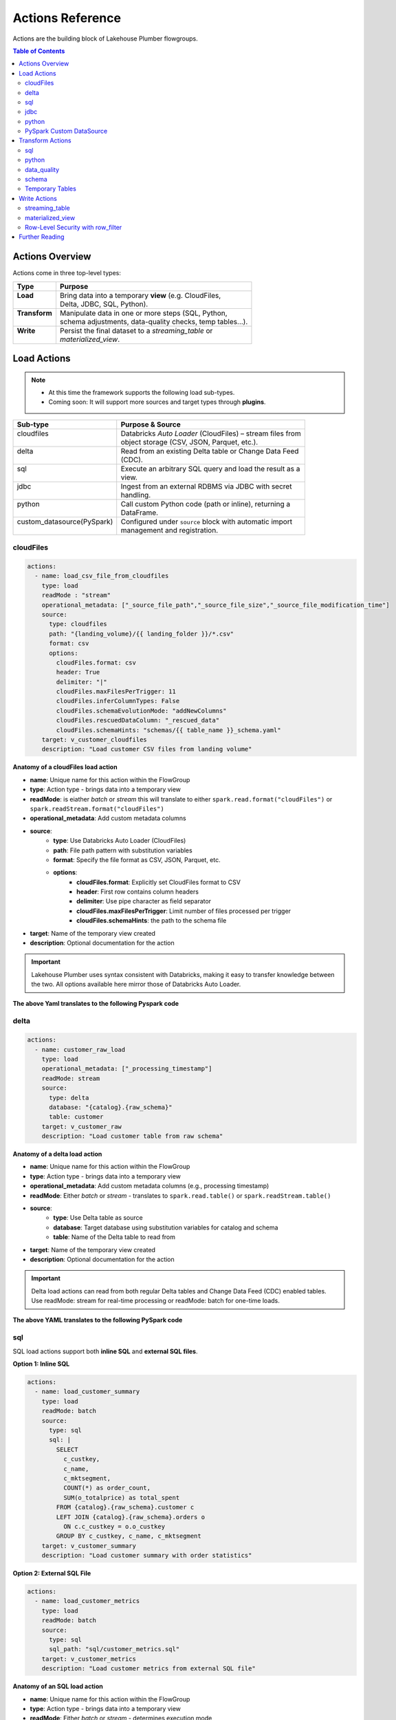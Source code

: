 Actions Reference
=================

Actions are the building block of Lakehouse Plumber flowgroups.

.. contents:: Table of Contents
   :depth: 2
   :local:


Actions Overview
----------------

Actions come in three top-level types:

+----------------+----------------------------------------------------------+
| Type           | Purpose                                                  |
+================+==========================================================+
|| **Load**      || Bring data into a temporary **view** (e.g. CloudFiles,  |
||               || Delta, JDBC, SQL, Python).                              |
+----------------+----------------------------------------------------------+
|| **Transform** || Manipulate data in one or more steps (SQL, Python,      |
||               || schema adjustments, data-quality checks, temp tables…). |
+----------------+----------------------------------------------------------+
|| **Write**     || Persist the final dataset to a *streaming_table* or     |
||               || *materialized_view*.                                    |
+----------------+----------------------------------------------------------+





Load Actions
------------

.. note::
  - At this time the framework supports the following load sub-types.
  - Coming soon: It will support more sources and target types through **plugins**.

+----------------------------+------------------------------------------------------------+
| Sub-type                   | Purpose & Source                                           |
+============================+============================================================+
|| cloudfiles                || Databricks *Auto Loader* (CloudFiles) – stream files from |
||                           || object storage (CSV, JSON, Parquet, etc.).                |
+----------------------------+------------------------------------------------------------+
|| delta                     || Read from an existing Delta table or Change Data Feed     |
||                           || (CDC).                                                    |
+----------------------------+------------------------------------------------------------+
|| sql                       || Execute an arbitrary SQL query and load the result as a   |
||                           || view.                                                     |
+----------------------------+------------------------------------------------------------+
|| jdbc                      || Ingest from an external RDBMS via JDBC with secret        |
||                           || handling.                                                 |
+----------------------------+------------------------------------------------------------+
|| python                    || Call custom Python code (path or inline), returning a     |
||                           || DataFrame.                                                |
+----------------------------+------------------------------------------------------------+
|| custom_datasource(PySpark)|| Configured under ``source`` block with automatic import   |
||                           || management and registration.                              |
+----------------------------+------------------------------------------------------------+

cloudFiles
~~~~~~~~~~
.. code-block:: yaml

  actions:
    - name: load_csv_file_from_cloudfiles
      type: load
      readMode : "stream"
      operational_metadata: ["_source_file_path","_source_file_size","_source_file_modification_time"]
      source:
        type: cloudfiles
        path: "{landing_volume}/{{ landing_folder }}/*.csv"
        format: csv
        options:
          cloudFiles.format: csv
          header: True
          delimiter: "|"
          cloudFiles.maxFilesPerTrigger: 11
          cloudFiles.inferColumnTypes: False
          cloudFiles.schemaEvolutionMode: "addNewColumns"
          cloudFiles.rescuedDataColumn: "_rescued_data"
          cloudFiles.schemaHints: "schemas/{{ table_name }}_schema.yaml"
      target: v_customer_cloudfiles
      description: "Load customer CSV files from landing volume"

**Anatomy of a cloudFiles load action**

- **name**: Unique name for this action within the FlowGroup
- **type**: Action type - brings data into a temporary view
- **readMode**: is eiather *batch* or *stream* 
  this will translate to either ``spark.read.format("cloudFiles")`` or ``spark.readStream.format("cloudFiles")``
- **operational_metadata**: Add custom metadata columns
- **source**:
      - **type**: Use Databricks Auto Loader (CloudFiles)
      - **path**: File path pattern with substitution variables
      - **format**: Specify the file format as CSV, JSON, Parquet, etc.
      - **options**: 
            - **cloudFiles.format**: Explicitly set CloudFiles format to CSV
            - **header**: First row contains column headers
            - **delimiter**: Use pipe character as field separator
            - **cloudFiles.maxFilesPerTrigger**: Limit number of files processed per trigger
            - **cloudFiles.schemaHints**: the path to the schema file
- **target**: Name of the temporary view created
- **description**: Optional documentation for the action
            
.. seealso::
  - For full list of options see the `Databricks Auto Loader documentation <https://docs.databricks.com/en/data/data-sources/cloud-files/auto-loader/index.html>`_.
  - Operational metadata: :doc:`concepts`
  
  .. TODO: add link to schema hints
    - Schema Hints: :doc:`schema_hints`

.. Important::
  Lakehouse Plumber uses syntax consistent with Databricks, making it easy to transfer knowledge between the two.
  All options available here mirror those of Databricks Auto Loader.


**The above Yaml translates to the following Pyspark code**

.. code-block:: python
  :linenos:

  import dlt
  from pyspark.sql.functions import F

  customer_cloudfiles_schema_hints = """
      c_custkey BIGINT,
      c_name STRING,
      c_address STRING,
      c_nationkey BIGINT,
      c_phone STRING,
      c_acctbal DECIMAL(18,2),
      c_mktsegment STRING,
      c_comment STRING
  """.strip().replace("\n", " ")


  @dlt.view()
  def v_customer_cloudfiles():
      """Load customer CSV files from landing volume"""
      df = spark.readStream \
          .format("cloudFiles") \
          .option("cloudFiles.format", "csv") \
          .option("header", True) \
          .option("delimiter", "|") \
          .option("cloudFiles.maxFilesPerTrigger", 11) \
          .option("cloudFiles.inferColumnTypes", False) \
          .option("cloudFiles.schemaEvolutionMode", "addNewColumns") \
          .option("cloudFiles.rescuedDataColumn", "_rescued_data") \
          .option("cloudFiles.schemaHints", customer_cloudfiles_schema_hints) \
          .load("/Volumes/acmi_edw_dev/edw_raw/landing_volume/customer/*.csv")


      # Add operational metadata columns
      df = df.withColumn('_source_file_size', F.col('_metadata.file_size'))
      df = df.withColumn('_source_file_modification_time', F.col('_metadata.file_modification_time'))
      df = df.withColumn('_source_file_path', F.col('_metadata.file_path'))

      return df

delta
~~~~~~
.. code-block:: yaml

  actions:
    - name: customer_raw_load
      type: load
      operational_metadata: ["_processing_timestamp"]
      readMode: stream
      source:
        type: delta
        database: "{catalog}.{raw_schema}"
        table: customer
      target: v_customer_raw
      description: "Load customer table from raw schema" 

**Anatomy of a delta load action**

- **name**: Unique name for this action within the FlowGroup
- **type**: Action type - brings data into a temporary view
- **operational_metadata**: Add custom metadata columns (e.g., processing timestamp)
- **readMode**: Either *batch* or *stream* - translates to ``spark.read.table()`` or ``spark.readStream.table()``
- **source**:
      - **type**: Use Delta table as source
      - **database**: Target database using substitution variables for catalog and schema
      - **table**: Name of the Delta table to read from
- **target**: Name of the temporary view created
- **description**: Optional documentation for the action

.. Important::
  Delta load actions can read from both regular Delta tables and Change Data Feed (CDC) enabled tables.
  Use readMode: stream for real-time processing or readMode: batch for one-time loads.

.. seealso::
  - For ``stream`` readMode seet the Databricks documentation on `Change Data Feed <https://docs.databricks.com/en/data/data-sources/delta/change-data-feed.html>`_
  - Operational metadata: :doc:`concepts`


**The above YAML translates to the following PySpark code**

.. code-block:: python
  :linenos:

  import dlt
  from pyspark.sql.functions import current_timestamp

  @dlt.view()
  def v_customer_raw():
      """Load customer table from raw schema"""
      df = spark.readStream.table("acmi_edw_dev.edw_raw.customer")
      
      # Add operational metadata columns
      df = df.withColumn('_processing_timestamp', current_timestamp())
      
      return df

sql
~~~
SQL load actions support both **inline SQL** and **external SQL files**.

**Option 1: Inline SQL**

.. code-block:: yaml

  actions:
    - name: load_customer_summary
      type: load
      readMode: batch
      source:
        type: sql
        sql: |
          SELECT 
            c_custkey,
            c_name,
            c_mktsegment,
            COUNT(*) as order_count,
            SUM(o_totalprice) as total_spent
          FROM {catalog}.{raw_schema}.customer c
          LEFT JOIN {catalog}.{raw_schema}.orders o 
            ON c.c_custkey = o.o_custkey
          GROUP BY c_custkey, c_name, c_mktsegment
      target: v_customer_summary
      description: "Load customer summary with order statistics"

**Option 2: External SQL File**

.. code-block:: yaml

  actions:
    - name: load_customer_metrics
      type: load
      readMode: batch
      source:
        type: sql
        sql_path: "sql/customer_metrics.sql"
      target: v_customer_metrics
      description: "Load customer metrics from external SQL file"

**Anatomy of an SQL load action**

- **name**: Unique name for this action within the FlowGroup
- **type**: Action type - brings data into a temporary view
- **readMode**: Either *batch* or *stream* - determines execution mode
- **source**:
      - **type**: Use SQL query as source
      - **sql**: SQL statement with substitution variables for dynamic values (inline option)
      - **sql_path**: Path to external .sql file (external file option)
- **target**: Name of the temporary view created from query results
- **description**: Optional documentation for the action

.. seealso::
  - For SQL syntax see the `Databricks SQL documentation <https://docs.databricks.com/en/sql/index.html>`_.
  - Substitution variables: :doc:`concepts`

.. Important::
  SQL load actions allow you to create complex views from multiple tables using standard SQL.
  Use substitution variables like ``{catalog}`` and ``{schema}`` for environment-specific values.
  
.. note::
  **File Organization**: When using ``sql_path``, the path is relative to your YAML file location. 
  Common practice is to create a ``sql/`` folder alongside your pipeline YAML files.

**The above YAML examples translate to the following PySpark code**

**For inline SQL:**

.. code-block:: python
  :linenos:

  import dlt

  @dlt.view()
  def v_customer_summary():
      """Load customer summary with order statistics"""
      return spark.sql("""
          SELECT 
            c_custkey,
            c_name,
            c_mktsegment,
            COUNT(*) as order_count,
            SUM(o_totalprice) as total_spent
          FROM acmi_edw_dev.edw_raw.customer c
          LEFT JOIN acmi_edw_dev.edw_raw.orders o 
            ON c.c_custkey = o.o_custkey
          GROUP BY c_custkey, c_name, c_mktsegment
      """)

**For external SQL file:**

.. code-block:: python
  :linenos:

  import dlt

  @dlt.view()
  def v_customer_metrics():
      """Load customer metrics from external SQL file"""
      return spark.sql("""
          -- Content from sql/customer_metrics.sql file
          SELECT 
            customer_id,
            total_orders,
            avg_order_value,
            last_order_date
          FROM {catalog}.{silver_schema}.customer_analytics
          WHERE last_order_date >= current_date() - INTERVAL 90 DAYS
      """)

jdbc
~~~~
JDBC load actions connect to external relational databases using JDBC drivers. They support both **table queries** and **custom SQL queries**.

**Option 1: Query-based JDBC**

.. code-block:: yaml

  actions:
    - name: load_external_customers
      type: load
      readMode: batch
      operational_metadata: ["_extraction_timestamp"]
      source:
        type: jdbc
        url: "jdbc:postgresql://db.example.com:5432/production"
        driver: "org.postgresql.Driver"
        user: "${secret:database/username}"
        password: "${secret:database/password}"
        query: |
          SELECT 
            customer_id,
            first_name,
            last_name,
            email,
            registration_date,
            country
          FROM customers 
          WHERE status = 'active'
          AND registration_date >= CURRENT_DATE - INTERVAL '7 days'
      target: v_external_customers
      description: "Load active customers from external PostgreSQL database"

**Option 2: Table-based JDBC**

.. code-block:: yaml

  actions:
    - name: load_external_products
      type: load
      readMode: batch
      source:
        type: jdbc
        url: "jdbc:mysql://mysql.example.com:3306/catalog"
        driver: "com.mysql.cj.jdbc.Driver"
        user: "${secret:mysql/username}"
        password: "${secret:mysql/password}"
        table: "products"
      target: v_external_products
      description: "Load products table from external MySQL database"

**Anatomy of a JDBC load action**

- **name**: Unique name for this action within the FlowGroup
- **type**: Action type - brings data into a temporary view
- **readMode**: Either *batch* or *stream* - JDBC typically uses batch mode
- **operational_metadata**: Add custom metadata columns (e.g., extraction timestamp)
- **source**:
      - **type**: Use JDBC connection as source
      - **url**: JDBC connection string with database server details
      - **driver**: JDBC driver class name (database-specific)
      - **user**: Database username (supports secret substitution)
      - **password**: Database password (supports secret substitution)
      - **query**: Custom SQL query to execute (query option)
      - **table**: Table name to read entirely (table option)
- **target**: Name of the temporary view created
- **description**: Optional documentation for the action

.. seealso::
  - For JDBC drivers see the `Databricks JDBC documentation <https://docs.databricks.com/en/connect/external-systems/jdbc.html>`_.
  - Secret management: :doc:`concepts`

.. Important::
  JDBC load actions require either a ``query`` or ``table`` field, but not both.
  Use secret substitution (``${secret:scope/key}``) for secure credential management.
  Ensure the appropriate JDBC driver is available in your Databricks cluster.

.. note::
  **Secret Management**: Always use ``${secret:scope/key}`` syntax for database credentials.
  The framework automatically handles secret substitution during code generation.

**The above YAML examples translate to the following PySpark code**

**For query-based JDBC:**

.. code-block:: python
  :linenos:

  import dlt
  from pyspark.sql.functions import current_timestamp

  @dlt.view()
  def v_external_customers():
      """Load active customers from external PostgreSQL database"""
      df = spark.read \
          .format("jdbc") \
          .option("url", "jdbc:postgresql://db.example.com:5432/production") \
          .option("user", "{{ secret_substituted_username }}") \
          .option("password", "{{ secret_substituted_password }}") \
          .option("driver", "org.postgresql.Driver") \
          .option("query", """
              SELECT 
                customer_id,
                first_name,
                last_name,
                email,
                registration_date,
                country
              FROM customers 
              WHERE status = 'active'
              AND registration_date >= CURRENT_DATE - INTERVAL '7 days'
          """) \
          .load()
      
      # Add operational metadata columns
      df = df.withColumn('_extraction_timestamp', current_timestamp())
      
      return df

**For table-based JDBC:**

.. code-block:: python
  :linenos:

  import dlt

  @dlt.view()
  def v_external_products():
      """Load products table from external MySQL database"""
      df = spark.read \
          .format("jdbc") \
          .option("url", "jdbc:mysql://mysql.example.com:3306/catalog") \
          .option("user", "{{ secret_substituted_username }}") \
          .option("password", "{{ secret_substituted_password }}") \
          .option("driver", "com.mysql.cj.jdbc.Driver") \
          .option("dbtable", "products") \
          .load()
      
      return df

python
~~~~~~
Python load actions call custom Python functions that return DataFrames. This allows for complex data extraction logic, API calls, or custom data processing.

**YAML Configuration:**

.. code-block:: yaml

  actions:
    - name: load_api_data
      type: load
      readMode: batch
      operational_metadata: ["_api_call_timestamp"]
      source:
        type: python
        module_path: "extractors/api_extractor.py"
        function_name: "extract_customer_data"
        parameters:
          api_endpoint: "https://api.example.com/customers"
          api_key: "${secret:apis/customer_api_key}"
          batch_size: 1000
          start_date: "2024-01-01"
      target: v_api_customers
      description: "Load customer data from external API"

**Python Function (extractors/api_extractor.py):**

.. code-block:: python
  :linenos:

  import requests
  from pyspark.sql import DataFrame
  from pyspark.sql.types import StructType, StructField, StringType, TimestampType, IntegerType

  def extract_customer_data(spark, parameters: dict) -> DataFrame:
      """Extract customer data from external API.
      
      Args:
          spark: SparkSession instance
          parameters: Configuration parameters from YAML
          
      Returns:
          DataFrame: Customer data as PySpark DataFrame
      """
      # Extract parameters from YAML configuration
      api_endpoint = parameters.get("api_endpoint")
      api_key = parameters.get("api_key")
      batch_size = parameters.get("batch_size", 1000)
      start_date = parameters.get("start_date")
      
      # Call external API
      headers = {"Authorization": f"Bearer {api_key}"}
      response = requests.get(
          f"{api_endpoint}?start_date={start_date}&limit={batch_size}",
          headers=headers
      )
      response.raise_for_status()
      
      # Convert API response to DataFrame
      data = response.json()["customers"]
      
      # Define schema for the DataFrame
      schema = StructType([
          StructField("customer_id", IntegerType(), True),
          StructField("first_name", StringType(), True),
          StructField("last_name", StringType(), True),
          StructField("email", StringType(), True),
          StructField("registration_date", TimestampType(), True)
      ])
      
      # Create and return DataFrame
      return spark.createDataFrame(data, schema)

**Anatomy of a Python load action**

- **name**: Unique name for this action within the FlowGroup
- **type**: Action type - brings data into a temporary view
- **readMode**: Either *batch* or *stream* - Python actions typically use batch mode
- **operational_metadata**: Add custom metadata columns
- **source**:
      - **type**: Use Python function as source
      - **module_path**: Path to Python file containing the extraction function
      - **function_name**: Name of function to call (defaults to "get_df" if not specified)
      - **parameters**: Dictionary of parameters to pass to the function
- **target**: Name of the temporary view created
- **description**: Optional documentation for the action

.. seealso::
  - For PySpark DataFrame operations see the `Databricks PySpark documentation <https://docs.databricks.com/en/spark/latest/spark-sql/index.html>`_.
  - Custom functions: :doc:`concepts`

.. Important::
  Python functions must accept two parameters: ``spark`` (SparkSession) and ``parameters`` (dict).
  The function must return a PySpark DataFrame that will be used as the view source.

.. note::
  **File Organization**: When using ``module_path``, the path is relative to your YAML file location.
  Common practice is to create an ``extractors/`` or ``functions/`` folder alongside your pipeline YAML files.

**The above YAML translates to the following PySpark code**

.. code-block:: python
  :linenos:

  import dlt
  from pyspark.sql.functions import current_timestamp
  from extractors.api_extractor import extract_customer_data

  @dlt.view()
  def v_api_customers():
      """Load customer data from external API"""
      # Call the external Python function with spark and parameters
      parameters = {
          "api_endpoint": "https://api.example.com/customers",
          "api_key": "{{ secret_substituted_api_key }}",
          "batch_size": 1000,
          "start_date": "2024-01-01"
      }
      df = extract_customer_data(spark, parameters)
      
      # Add operational metadata columns
      df = df.withColumn('_api_call_timestamp', current_timestamp())
      
      return df

PySpark Custom DataSource
~~~~~~~~~~~~~~~~~~~~~~~~~
Custom data source load actions use PySpark's DataSource API to implement specialized data ingestion from APIs, custom protocols, or any external system that requires custom logic. This allows for highly flexible data ingestion patterns.

**YAML Configuration:**

.. code-block:: yaml

  actions:
    - name: load_currency_exchange
      type: load
      readMode: stream
      operational_metadata: ["_processing_timestamp"]
      source:
        type: custom_datasource
        module_path: "data_sources/currency_api_source.py"
        custom_datasource_class: "CurrencyAPIStreamingDataSource"
        options:
          apiKey: "${secret:apis/currency_key}"
          baseCurrencies: "USD,EUR,GBP"
          progressPath: "/Volumes/catalog/schema/checkpoints/"
          minCallIntervalSeconds: "300"
          workspaceUrl: "adb-XYZ.azuredatabricks.net"
      target: v_currency_bronze
      description: "Load live currency exchange rates from external API"

**Custom DataSource Implementation (data_sources/currency_api_source.py):**

.. code-block:: python
  :linenos:

  from pyspark.sql.datasource import DataSource, DataSourceStreamReader, InputPartition
  from pyspark.sql.types import StructType, StructField, StringType, DoubleType, TimestampType, BooleanType
  from typing import Iterator, Tuple
  import requests
  import time
  import json

  class CurrencyInputPartition(InputPartition):
      """Input partition for currency API data source"""
      def __init__(self, start_time, end_time):
          self.start_time = start_time
          self.end_time = end_time

  class CurrencyAPIStreamingDataSource(DataSource):
      """
      Custom data source for live currency exchange rates.
      Fetches data from external API with rate limiting and progress tracking.
      """

      @classmethod
      def name(cls):
          return "currency_api_stream"

      def schema(self):
          return """
              base_currency string,
              target_currency string,
              exchange_rate double,
              api_timestamp timestamp,
              fetch_timestamp timestamp,
              rate_change_1h double,
              is_crypto boolean,
              data_source string,
              pipeline_run_id string
          """

      def streamReader(self, schema: StructType):
          return CurrencyAPIStreamingReader(schema, self.options)

  class CurrencyAPIStreamingReader(DataSourceStreamReader):
      """Streaming reader implementation with API calls and progress tracking"""
      
      def __init__(self, schema, options):
          self.schema = schema
          self.options = options
          self.api_key = options.get("apiKey")
          self.base_currencies = options.get("baseCurrencies", "USD").split(",")
          self.progress_path = options.get("progressPath")
          self.min_interval = int(options.get("minCallIntervalSeconds", "300"))

      def initialOffset(self) -> dict:
          return {"fetch_time": int(time.time() * 1000)}

      def latestOffset(self) -> dict:
          return {"fetch_time": int(time.time() * 1000)}

      def partitions(self, start: dict, end: dict):
          return [CurrencyInputPartition(start.get("fetch_time", 0), end.get("fetch_time", 0))]

      def read(self, partition) -> Iterator[Tuple]:
          """Fetch data from external API and yield as tuples"""
          # API call logic here
          for base_currency in self.base_currencies:
              # Make API calls and yield data
              yield (base_currency, "USD", 1.0, time.time(), time.time(), 0.0, False, "API", "run_1")

**Anatomy of a custom data source load action**

- **name**: Unique name for this action within the FlowGroup
- **type**: Action type - brings data into a temporary view
- **readMode**: Either *batch* or *stream* - determines if custom DataSource uses batch or stream reader
- **operational_metadata**: Add custom metadata columns (e.g., processing timestamp)
- **source**: Custom data source configuration
      - **type**: Use custom_datasource as source type
      - **module_path**: Path to Python file containing the custom DataSource implementation
      - **custom_datasource_class**: Name of the DataSource class to register and use
      - **options**: Dictionary of parameters passed to the DataSource (available via self.options)
- **target**: Name of the temporary view created
- **description**: Optional documentation for the action

.. seealso::
  - For PySpark DataSource API see the `PySpark DataSource documentation <https://spark.apache.org/docs/latest/api/python/reference/pyspark.sql/api/pyspark.sql.datasource.DataSource.html>`_.
  - Custom integrations: :doc:`concepts`

.. Important::
  Custom DataSources require implementing the DataSource interface with appropriate reader methods.
  The framework automatically registers your DataSource and copies the implementation to the generated pipeline.
  Use options dictionary to pass configuration parameters from YAML to your DataSource.

  **Key Implementation Requirements:**
  - Your DataSource class must implement the ``name()`` class method returning the format name used in ``.format()``
  - The framework uses the return value of ``name()`` method, not the class name, for the format string
  - The custom source code is placed *before* the registration call to ensure proper class definition order
  - Import management is handled automatically to resolve conflicts between source file imports and generated code

.. note::
  **File Organization**: The ``module_path`` is relative to your YAML file location.
  Common practice is to create a ``data_sources/`` folder alongside your pipeline YAML files.
  
  **Schema Definition**: Define your schema in the ``schema()`` method using DDL string format as shown in the example.
  This schema should match the data structure returned by your ``read()`` method.

  **Import Management**: The framework automatically handles import deduplication and conflict resolution.
  If your custom source uses wildcard imports (e.g., ``from pyspark.sql.functions import *``), 
  they will take precedence over alias imports, and operational metadata expressions will adapt accordingly.

**The above YAML translates to the following PySpark code**

.. code-block:: python
  :linenos:

  # Generated by LakehousePlumber
  # Pipeline: unirate_api_ingestion
  # FlowGroup: api_unirate_ingestion_bronze

  from pyspark.sql.datasource import DataSource, DataSourceStreamReader, InputPartition
  from pyspark.sql.functions import *
  from pyspark.sql.types import *
  from typing import Iterator, Tuple
  import dlt
  import json
  import os
  import requests
  import time

  # Pipeline Configuration
  PIPELINE_ID = "unirate_api_ingestion"
  FLOWGROUP_ID = "api_unirate_ingestion_bronze"

  # ============================================================================
  # CUSTOM DATA SOURCE IMPLEMENTATIONS
  # ============================================================================
  # The following code was automatically copied from: data_sources/currency_api_source.py
  # Used by action: load_currency_exchange

  class CurrencyInputPartition(InputPartition):
      """Input partition for currency API data source"""
      def __init__(self, start_time, end_time):
          self.start_time = start_time
          self.end_time = end_time

  class CurrencyAPIStreamingDataSource(DataSource):
      """
      Real currency exchange data source powered by UniRateAPI.
      Fetches live exchange rates on each triggered pipeline run.
      """

      @classmethod
      def name(cls):
          return "currency_api_stream"

      def schema(self):
          return """
              base_currency string,
              target_currency string,
              exchange_rate double,
              api_timestamp timestamp,
              fetch_timestamp timestamp,
              rate_change_1h double,
              is_crypto boolean,
              data_source string,
              pipeline_run_id string
          """

      def streamReader(self, schema: StructType):
          return CurrencyAPIStreamingReader(schema, self.options)

  # ... rest of custom data source implementation ...

  # ============================================================================
  # SOURCE VIEWS
  # ============================================================================

  # Try to register the custom data source
  try:
      spark.dataSource.register(CurrencyAPIStreamingDataSource)
  except Exception:
      pass  # Ignore if already registered

  @dlt.view()
  def v_currency_bronze():
      """Load live currency exchange rates from external API"""
      df = spark.readStream \
          .format("currency_api_stream") \
          .option("apiKey", dbutils.secrets.get(scope='apis', key='currency_key')) \
          .option("baseCurrencies", "USD,EUR,GBP") \
          .option("progressPath", "/Volumes/catalog/schema/checkpoints/") \
          .option("minCallIntervalSeconds", "300") \
          .option("workspaceUrl", "adb-XYZ.azuredatabricks.net") \
          .load()

      # Add operational metadata columns
      df = df.withColumn('_processing_timestamp', current_timestamp())

      return df

Transform Actions
------------------

+--------------+---------------------------------------------------------------+
| Sub-type     | Purpose                                                       |
+==============+===============================================================+
|| sql         || Run an inline SQL statement or external ``.sql`` file.       |
+--------------+---------------------------------------------------------------+
|| python      || Apply arbitrary PySpark code; useful for complex logic.      |
+--------------+---------------------------------------------------------------+
|| schema      || Add, drop, or rename columns, or change data types.          |
+--------------+---------------------------------------------------------------+
|| data_quality|| Attach *expectations* (fail, warn, drop) to validate data.   |
+--------------+---------------------------------------------------------------+
|| temp_table  || Create an intermediate temp table or view for re-use.        |
+--------------+---------------------------------------------------------------+

sql
~~~
SQL transform actions execute SQL queries to transform data between views. They support both **inline SQL** and **external SQL files**.

**Option 1: Inline SQL**

.. code-block:: yaml

  actions:
    - name: customer_bronze_cleanse
      type: transform
      transform_type: sql
      source: v_customer_raw
      target: v_customer_bronze_cleaned
      sql: |
        SELECT 
          c_custkey as customer_id,
          c_name as name,
          c_address as address,
          c_nationkey as nation_id,
          c_phone as phone,
          c_acctbal as account_balance,
          c_mktsegment as market_segment,
          c_comment as comment,
          _source_file_path,
          _source_file_size,
          _source_file_modification_time,
          _record_hash,
          _processing_timestamp
        FROM stream(v_customer_raw)
      description: "Cleanse and standardize customer data for bronze layer"

**Option 2: External SQL File**

.. code-block:: yaml

  actions:
    - name: customer_enrichment
      type: transform
      transform_type: sql
      source: v_customer_bronze
      target: v_customer_enriched
      sql_path: "sql/customer_enrichment.sql"
      description: "Enrich customer data with additional attributes"

**Anatomy of an SQL transform action**

- **name**: Unique name for this action within the FlowGroup
- **type**: Action type - transforms data from one view to another
- **transform_type**: Specifies this is an SQL-based transformation
- **source**: Name of the input view to transform
- **target**: Name of the output view to create
- **sql**: SQL statement that defines the transformation logic (inline option)
- **sql_path**: Path to external .sql file (external file option)
- **description**: Optional documentation for the action

.. seealso::
  - For SQL syntax see the `Databricks SQL documentation <https://docs.databricks.com/en/sql/index.html>`_.
  - Stream syntax: Use ``stream(view_name)`` for streaming transformations

.. Important::
  SQL transforms can use ``stream()`` function for streaming data or direct view references for batch processing.
  Column aliasing and data type transformations are common patterns in bronze layer cleansing.

.. Warning::
  When writing SQL statements, if your source or target is a streaming table you must use the ``stream()`` function.
  For example: `` FROM stream(v_customer_raw) ``

.. note::
  **File Organization**: When using ``sql_path``, the path is relative to your YAML file location.
  Common practice is to create a ``sql/`` folder alongside your pipeline YAML files.

**The above YAML examples translate to the following PySpark code**

**For inline SQL:**

.. code-block:: python
  :linenos:

  import dlt

  @dlt.view(comment="Cleanse and standardize customer data for bronze layer")
  def v_customer_bronze_cleaned():
      """Cleanse and standardize customer data for bronze layer"""
      return spark.sql("""
          SELECT 
            c_custkey as customer_id,
            c_name as name,
            c_address as address,
            c_nationkey as nation_id,
            c_phone as phone,
            c_acctbal as account_balance,
            c_mktsegment as market_segment,
            c_comment as comment,
            _source_file_path,
            _source_file_size,
            _source_file_modification_time,
            _record_hash,
            _processing_timestamp
          FROM stream(v_customer_raw)
      """)

**For external SQL file:**

.. code-block:: python
  :linenos:

  import dlt

  @dlt.view(comment="Enrich customer data with additional attributes")
  def v_customer_enriched():
      """Enrich customer data with additional attributes"""
      return spark.sql("""
          -- Content from sql/customer_enrichment.sql file
          SELECT 
            c.*,
            n.name as nation_name,
            r.name as region_name,
            CASE 
              WHEN account_balance > 5000 THEN 'High Value'
              WHEN account_balance > 1000 THEN 'Medium Value'
              ELSE 'Standard'
            END as customer_tier
          FROM {catalog}.{bronze_schema}.customer c
          LEFT JOIN {catalog}.{bronze_schema}.nation n ON c.nation_id = n.nation_id
          LEFT JOIN {catalog}.{bronze_schema}.region r ON n.region_id = r.region_id
      """)

python
~~~~~~
Python transform actions call custom Python functions to apply complex transformation logic that goes beyond SQL capabilities. 

.. tip::
  The framework automatically copies your Python functions into the generated pipeline and handles import management.

.. code-block:: yaml

  actions:
    - name: customer_advanced_enrichment
      type: transform
      transform_type: python
      source: v_customer_bronze 
      module_path: "transformations/customer_transforms.py"
      function_name: "enrich_customer_data"
      parameters:
        api_endpoint: "https://api.example.com/geocoding"
        api_key: "${secret:apis/geocoding_key}"
        batch_size: 1000
      target: v_customer_enriched
      readMode: batch
      operational_metadata: ["_processing_timestamp"]
      description: "Apply advanced customer enrichment using external APIs"

**Multiple Source Views Example:**

.. code-block:: yaml

  actions:
    - name: customer_order_analysis
      type: transform
      transform_type: python
      source: ["v_customer_bronze", "v_orders_bronze"]
      module_path: "analytics/customer_analysis.py"
      function_name: "analyze_customer_orders"
      parameters:
        analysis_window_days: 90
        min_order_count: 5
      target: v_customer_order_insights
      readMode: batch
      description: "Analyze customer order patterns from multiple sources"

**Python Function (transformations/customer_transforms.py):**

.. code-block:: python
  :linenos:

  import requests
  from pyspark.sql import DataFrame
  from pyspark.sql.functions import col, when, lit, udf
  from pyspark.sql.types import StringType

  def enrich_customer_data(df: DataFrame, spark, parameters: dict) -> DataFrame:
      """Apply advanced customer enrichment using external APIs.
      
      Args:
          df: Input DataFrame from source view
          spark: SparkSession instance
          parameters: Configuration parameters from YAML
          
      Returns:
          DataFrame: Enriched customer data
      """
      # Extract parameters from YAML configuration
      api_endpoint = parameters.get("api_endpoint")
      api_key = parameters.get("api_key")
      batch_size = parameters.get("batch_size", 1000)
      
      # Define UDF for geocoding
      def geocode_address(address):
          if not address:
              return None
          try:
              response = requests.get(
                  f"{api_endpoint}?address={address}&key={api_key}",
                  timeout=5
              )
              if response.status_code == 200:
                  data = response.json()
                  return data.get("coordinates", {}).get("lat")
              return None
          except:
              return None
      
      geocode_udf = udf(geocode_address, StringType())
      
      # Apply transformations
      enriched_df = df.withColumn(
          "latitude", geocode_udf(col("address"))
      ).withColumn(
          "customer_risk_score",
          when(col("account_balance") < 0, lit("High"))
          .when(col("account_balance") < 1000, lit("Medium"))
          .otherwise(lit("Low"))
      ).withColumn(
          "address_normalized",
          col("address").cast("string").alias("address")
      )
      
      return enriched_df

**Multiple Sources Function Example (analytics/customer_analysis.py):**

.. code-block:: python
  :linenos:

  from pyspark.sql import DataFrame
  from pyspark.sql.functions import col, count, sum, avg, datediff, current_date
  from typing import List

  def analyze_customer_orders(dataframes: List[DataFrame], spark, parameters: dict) -> DataFrame:
      """Analyze customer order patterns from multiple source views.
      
      Args:
          dataframes: List of DataFrames [customers_df, orders_df]
          spark: SparkSession instance
          parameters: Configuration parameters from YAML
          
      Returns:
          DataFrame: Customer order insights
      """
      customers_df, orders_df = dataframes
      analysis_window_days = parameters.get("analysis_window_days", 90)
      min_order_count = parameters.get("min_order_count", 5)
      
      # Join customers with their orders
      customer_orders = customers_df.alias("c").join(
          orders_df.alias("o"),
          col("c.customer_id") == col("o.customer_id"),
          "left"
      )
      
      # Filter orders within analysis window
      recent_orders = customer_orders.filter(
          datediff(current_date(), col("o.order_date")) <= analysis_window_days
      )
      
      # Calculate customer insights
      insights = recent_orders.groupBy(
          col("c.customer_id"),
          col("c.customer_name"),
          col("c.market_segment")
      ).agg(
          count("o.order_id").alias("order_count"),
          sum("o.total_price").alias("total_spent"),
          avg("o.total_price").alias("avg_order_value")
      ).filter(
          col("order_count") >= min_order_count
      )
      
      return insights

**Anatomy of a Python transform action**

- **name**: Unique name for this action within the FlowGroup
- **type**: Action type - transforms data from one view to another
- **transform_type**: Specifies this is a Python-based transformation
- **source**: Source view name(s) to transform (string for single view, list for multiple views)
- **module_path**: Path to Python file containing the transformation function (relative to project root)
- **function_name**: Name of function to call (required)
- **parameters**: Dictionary of parameters to pass to the function (optional)
- **target**: Name of the output view to create
- **readMode**: Either *batch* or *stream* - determines execution mode
- **operational_metadata**: Add custom metadata columns (optional)
- **description**: Optional documentation for the action

**File Management & Copying Process**

Lakehouse Plumber automatically handles Python function deployment:

1. **Automatic File Copying**: Your Python functions are copied to ``generated/pipeline_name/custom_python_functions/`` during generation
2. **Import Management**: Imports are automatically generated as ``from custom_python_functions.module_name import function_name``
3. **Warning Headers**: Copied files include prominent warnings not to edit them directly
4. **State Tracking**: All copied files are tracked and cleaned up when source YAML is removed
5. **Package Structure**: A ``__init__.py`` file is automatically created to make the directory a Python package

.. seealso::
  - For PySpark DataFrame operations see the `Databricks PySpark documentation <https://docs.databricks.com/en/spark/latest/spark-sql/index.html>`_.
  - Custom functions: :doc:`concepts`

.. Important::
  **Function Requirements**: Python functions must accept the appropriate parameters based on source configuration:
  
  - **Single source**: ``function_name(df: DataFrame, spark: SparkSession, parameters: dict)``
  - **Multiple sources**: ``function_name(dataframes: List[DataFrame], spark: SparkSession, parameters: dict)``  
  - **No sources**: ``function_name(spark: SparkSession, parameters: dict)`` (for data generators)

.. note::
  **File Organization Tips**:
  
  - Keep your Python functions in a dedicated folder (e.g., ``transformations/``, ``functions/``)
  - Use descriptive function names that clearly indicate their purpose
  - Always edit the original files in your project, never the copied files in ``generated/``
  - The ``module_path`` is relative to your project root directory
  - Multiple transforms can reference the same Python file with different functions

.. Warning::
  **DO NOT Edit Generated Files**: The copied Python files in ``custom_python_functions/`` are automatically regenerated and include warning headers. Always edit your original source files.

**Generated File Structure**

After generation, your Python functions appear in the pipeline output with warning headers:

.. code-block:: text

  generated/
  └── pipeline_name/
      ├── flowgroup_name.py
      └── custom_python_functions/
          ├── __init__.py
          └── customer_transforms.py

**Example of Generated File with Warning Header:**

.. code-block:: python

  # ╔══════════════════════════════════════════════════════════════════════════════╗
  # ║                                    WARNING                                   ║
  # ║                          DO NOT EDIT THIS FILE DIRECTLY                      ║
  # ╠══════════════════════════════════════════════════════════════════════════════╣
  # ║ This file was automatically copied from: transformations/customer_transforms.py ║
  # ║ during pipeline generation. Any changes made here will be OVERWRITTEN        ║
  # ║ on the next generation cycle.                                                ║
  # ║                                                                              ║
  # ║ To make changes:                                                             ║
  # ║ 1. Edit the original file: transformations/customer_transforms.py           ║
  # ║ 2. Regenerate the pipeline                                                   ║
  # ╚══════════════════════════════════════════════════════════════════════════════╝

  import requests
  from pyspark.sql import DataFrame
  # ... rest of your original function code ...

**The above YAML translates to the following PySpark code**

.. code-block:: python
  :linenos:

  import dlt
  from pyspark.sql.functions import current_timestamp
  from custom_python_functions.customer_transforms import enrich_customer_data

  @dlt.view()
  def v_customer_enriched():
      """Apply advanced customer enrichment using external APIs"""
      # Load source view(s)
      v_customer_bronze_df = spark.read.table("v_customer_bronze")
      
      # Apply Python transformation
      parameters = {
          "api_endpoint": "https://api.example.com/geocoding",
          "api_key": "{{ secret_substituted_api_key }}",
          "batch_size": 1000
      }
      df = enrich_customer_data(v_customer_bronze_df, spark, parameters)
      
      # Add operational metadata columns
      df = df.withColumn('_processing_timestamp', current_timestamp())
      
      return df

**For multiple source views:**

.. code-block:: python
  :linenos:

  import dlt
  from custom_python_functions.customer_analysis import analyze_customer_orders

  @dlt.view()
  def v_customer_order_insights():
      """Analyze customer order patterns from multiple sources"""
      # Load source views
      v_customer_bronze_df = spark.read.table("v_customer_bronze")
      v_orders_bronze_df = spark.read.table("v_orders_bronze")
      
      # Apply Python transformation with multiple sources
      parameters = {
          "analysis_window_days": 90,
          "min_order_count": 5
      }
      dataframes = [v_customer_bronze_df, v_orders_bronze_df]
      df = analyze_customer_orders(dataframes, spark, parameters)
      
      return df

data_quality
~~~~~~~~~~~~
Data quality transform actions apply data validation rules using Databricks DLT expectations. They automatically handle data that fails validation based on configured actions.

.. code-block:: yaml

  actions:
    - name: customer_bronze_DQE
      type: transform
      transform_type: data_quality
      source: v_customer_bronze_cleaned
      target: v_customer_bronze_DQE
      readMode: stream  
      expectations_file: "expectations/customer_quality.json"
      description: "Apply data quality checks to customer data"

**Expectations File (expectations/customer_quality.json):**

.. code-block:: json
  :linenos:

  {
    "version": "1.0",
    "table": "customer",
    "expectations": [
      {
        "name": "valid_custkey",
        "expression": "customer_id IS NOT NULL AND customer_id > 0",
        "failureAction": "fail"
      },
      {
        "name": "valid_customer_name",
        "expression": "name IS NOT NULL AND LENGTH(TRIM(name)) > 0",
        "failureAction": "fail"
      },
      {
        "name": "valid_phone_format",
        "expression": "phone IS NULL OR LENGTH(phone) >= 10",
        "failureAction": "warn"
      },
      {
        "name": "valid_account_balance",
        "expression": "account_balance IS NULL OR account_balance >= -10000",
        "failureAction": "warn"
      },
      {
        "name": "suspicious_balance",
        "expression": "account_balance IS NULL OR account_balance < 50000",
        "failureAction": "drop"
      }
    ]
  }

**Anatomy of a data quality transform action**

- **name**: Unique name for this action within the FlowGroup
- **type**: Action type - transforms data with quality validation
- **transform_type**: Specifies this is a data quality transformation
- **source**: Name of the input view to validate
- **target**: Name of the output view after validation
- **readMode**: Must be *stream* - data quality transforms require streaming mode
- **expectations_file**: Path to JSON file containing validation rules
- **description**: Optional documentation for the action

**Expectation Actions:**
- **fail**: Stop the pipeline if any records violate the rule
- **warn**: Log warnings but continue processing all records  
- **drop**: Remove records that violate the rule but continue processing

.. seealso::
  - For DLT expectations see the `Databricks DLT expectations documentation <https://docs.databricks.com/en/delta-live-tables/expectations.html>`_.
  - Data quality patterns: :doc:`concepts`

.. Important::
  Data quality transforms require ``readMode: stream`` and generate DLT streaming tables with built-in quality monitoring.
  Use **fail** for critical business rules, **warn** for monitoring, and **drop** for data cleansing.

.. note::
  **File Organization**: Expectations files are typically stored in an ``expectations/`` folder.
  JSON format allows for version control and reuse across multiple pipelines.

**The above YAML translates to the following PySpark code**

.. code-block:: python
  :linenos:

  import dlt

  @dlt.view()
  # These expectations will fail the pipeline if violated
  @dlt.expect_all_or_fail({
      "valid_custkey": "customer_id IS NOT NULL AND customer_id > 0",
      "valid_customer_name": "name IS NOT NULL AND LENGTH(TRIM(name)) > 0"
  })
  # These expectations will drop rows that violate them
  @dlt.expect_all_or_drop({
      "suspicious_balance": "account_balance IS NULL OR account_balance < 50000"
  })
  # These expectations will log warnings but not drop rows
  @dlt.expect_all({
      "valid_phone_format": "phone IS NULL OR LENGTH(phone) >= 10",
      "valid_account_balance": "account_balance IS NULL OR account_balance >= -10000"
  })
  def v_customer_bronze_DQE():
      """Apply data quality checks to customer data"""
      df = spark.readStream.table("v_customer_bronze_cleaned")
      
      return df

schema
~~~~~~
Schema transform actions apply column mapping, type casting, and schema enforcement to standardize data structures.

.. code-block:: yaml

  actions:
    - name: standardize_customer_schema
      type: transform
      transform_type: schema
      source:
        view: v_customer_raw
        schema:
          enforcement: strict
          column_mapping:
            c_custkey: customer_id
            c_name: customer_name
            c_address: address
            c_phone: phone_number
          type_casting:
            customer_id: "BIGINT"
            account_balance: "DECIMAL(18,2)"
            phone_number: "STRING"
      target: v_customer_standardized
      readMode: batch
      description: "Standardize customer schema and data types"

**Anatomy of a schema transform action**

- **name**: Unique name for this action within the FlowGroup
- **type**: Action type - transforms data schema and types
- **transform_type**: Specifies this is a schema transformation
- **source**:
      - **view**: Name of the input view to transform
      - **schema**: Schema transformation configuration
        - **enforcement**: Schema enforcement level ("strict" or "permissive")
        - **column_mapping**: Dictionary of old_name -> new_name mappings
        - **type_casting**: Dictionary of column_name -> new_data_type castings
- **target**: Name of the output view with transformed schema
- **readMode**: Either *batch* or *stream* - determines execution mode
- **description**: Optional documentation for the action

.. seealso::
  - For Spark data types see the `PySpark SQL types documentation <https://spark.apache.org/docs/latest/sql-ref-datatypes.html>`_.
  - Schema evolution: :doc:`concepts`

.. Important::
  Schema transforms preserve operational metadata columns automatically.
  Use for standardizing column names and ensuring consistent data types across your lakehouse.

**The above YAML translates to the following PySpark code**

.. code-block:: python
  :linenos:

  import dlt
  from pyspark.sql import functions as F
  from pyspark.sql.types import StructType

  @dlt.view()
  def v_customer_standardized():
      """Standardize customer schema and data types"""
      df = spark.read.table("v_customer_raw")
      
      # Apply column renaming
      df = df.withColumnRenamed("c_custkey", "customer_id")
      df = df.withColumnRenamed("c_name", "customer_name")
      df = df.withColumnRenamed("c_address", "address")
      df = df.withColumnRenamed("c_phone", "phone_number")
      
      # Apply type casting
      df = df.withColumn("customer_id", F.col("customer_id").cast("BIGINT"))
      df = df.withColumn("account_balance", F.col("account_balance").cast("DECIMAL(18,2)"))
      df = df.withColumn("phone_number", F.col("phone_number").cast("STRING"))
      
      return df

Temporary Tables
~~~~~~~~~~~~~~~~
Temp table transform actions create temporary streaming tables for intermediate processing and reuse across multiple downstream actions.

.. code-block:: yaml

  actions:
    - name: create_customer_temp
      type: transform
      transform_type: temp_table
      source: v_customer_processed
      target: customer_intermediate
      readMode: stream
      description: "Create temporary table for customer intermediate processing"

**Anatomy of a temp table transform action**

- **name**: Unique name for this action within the FlowGroup
- **type**: Action type - creates temporary table
- **transform_type**: Specifies this is a temporary table transformation
- **source**: Name of the input view to materialize as temporary table
- **target**: Name of the temporary table to create
- **readMode**: Either *batch* or *stream* - determines table type
- **description**: Optional documentation for the action

.. seealso::
  - For DLT table types see the `Databricks DLT table types documentation <https://docs.databricks.com/aws/en/dlt-ref/dlt-python-ref-table>`_.
  - Intermediate processing: :doc:`concepts`

.. Important::
  Temp tables are automatically cleaned up when the pipeline completes.
  Use for complex multi-step transformations where intermediate materialization improves performance.
  
  For instance, if you have a complex transformation that will be used by several downstream actions,
  you can create a temporary table to prevent the transformation from being recomputed each time.

**The above YAML translates to the following PySpark code**

.. code-block:: python
  :linenos:

  import dlt

  @dlt.table(
      temporary=True,
  )
  def customer_intermediate():
      """Create temporary table for customer intermediate processing"""
      df = spark.readStream.table("v_customer_processed")
      
      return df

Write Actions
--------------

+-------------------+--------------------------------------------------------------------------+
| Sub-type          | Purpose                                                                  |
+===================+==========================================================================+
|| streaming_table  || Create or append to a Delta streaming table in Unity Catalog.           |
||                  || Supports Change Data Feed (CDF), CDC modes, and append flows.           |
+-------------------+--------------------------------------------------------------------------+
|| materialized_view|| Create a Lakeflow *materialized view* for batch-computed analytics.     |
+-------------------+--------------------------------------------------------------------------+

streaming_table
~~~~~~~~~~~~~~~
Streaming table write actions create or append to Delta streaming tables. They support three modes: **standard** (append flows), **cdc** (change data capture), and **snapshot_cdc** (snapshot-based CDC).

Append Streaming Table Write
++++++++++++++++++++++++++++

.. code-block:: yaml

  actions:
    - name: write_customer_bronze
      type: write
      source: v_customer_cleansed
      write_target:
        type: streaming_table
        database: "{catalog}.{bronze_schema}"
        table: customer
        create_table: true
        table_properties:
          delta.enableChangeDataFeed: "true"
          delta.autoOptimize.optimizeWrite: "true"
          quality: "bronze"
        partition_columns: ["region", "year"]
        cluster_columns: ["customer_id"]
        #spark_conf:
         # if you need to set spark conf, you can do it here
        table_schema: |
          customer_id BIGINT NOT NULL,
          name STRING,
          email STRING,
          region STRING,
          registration_date DATE,
          _source_file_path STRING,
          _processing_timestamp TIMESTAMP
        row_filter: "ROW FILTER catalog.schema.customer_access_filter ON (region)"
      description: "Write customer data to bronze streaming table"

**Anatomy of a streaming table write action**

- **name**: Unique name for this action within the FlowGroup
- **type**: Action type - persists data to a streaming table
- **source**: Source view(s) to read from (string or list of strings)
- **write_target**: Streaming table configuration
      - **type**: Use streaming table as target
      - **database**: Target database using substitution variables
      - **table**: Target table name
      - **create_table**: Whether to create the table (true) or append to existing (false)
      - **table_properties**: Delta table properties for optimization and metadata
      - **partition_columns**: Columns to partition the table by
      - **cluster_columns**: Columns to cluster/z-order the table by
      - **spark_conf**: Streaming-specific Spark configuration
      - **table_schema**: DDL schema definition for the table
      - **row_filter**: Row-level security filter using SQL UDF (format: "ROW FILTER function_name ON (column_names)")
      - **comment**: Table comment for documentation
      - **mode**: Streaming mode - "standard" (default), "cdc", or "snapshot_cdc"
- **description**: Optional documentation for the action

**The above YAML translates to the following PySpark code**

.. code-block:: python
  :linenos:

  import dlt

  # Create the streaming table
  dlt.create_streaming_table(
      name="catalog.bronze.customer",
      comment="Write customer data to bronze streaming table",
      table_properties={
          "delta.enableChangeDataFeed": "true",
          "delta.autoOptimize.optimizeWrite": "true",
          "quality": "bronze"
      },
      spark_conf={
          "spark.sql.streaming.checkpointLocation": "/checkpoints/customer_bronze"
      },
      partition_cols=["region", "year"],
      cluster_by=["customer_id"],
      row_filter="ROW FILTER catalog.schema.customer_access_filter ON (region)",
      schema="""customer_id BIGINT NOT NULL,
        name STRING,
        email STRING,
        region STRING,
        registration_date DATE,
        _source_file_path STRING,
        _processing_timestamp TIMESTAMP"""
  )

  # Define append flow
  @dlt.append_flow(
      target="catalog.bronze.customer",
      name="f_customer_bronze",
      comment="Append flow to catalog.bronze.customer from v_customer_cleansed"
  )
  def f_customer_bronze():
      """Append flow to catalog.bronze.customer from v_customer_cleansed"""
      # Streaming flow
      df = spark.readStream.table("v_customer_cleansed")
      return df

CDC Mode
++++++++


**Incremental CDC**

CDC mode enables Change Data Capture using DLT's auto CDC functionality for SCD Type 1 and Type 2 processing.

.. code-block:: yaml

  actions:
    - name: write_customer_scd
      type: write
      source: v_customer_changes
      write_target:
        type: streaming_table
        database: "{catalog}.{silver_schema}"
        table: dim_customer
        mode: "cdc"
        table_properties:
          delta.enableChangeDataFeed: "true"
          quality: "silver"
        row_filter: "ROW FILTER catalog.schema.customer_region_filter ON (region)"
        cdc_config:
          keys: ["customer_id"]
          sequence_by: "_commit_timestamp"
          scd_type: 2
          track_history_columns: ["name", "address", "phone"]
          ignore_null_updates: true
      description: "Track customer changes with CDC and SCD Type 2"

**The CDC YAML translates to the following PySpark code**

.. code-block:: python
  :linenos:

  import dlt

  # Create the streaming table for CDC
  dlt.create_streaming_table(
      name="catalog.silver.dim_customer",
      comment="Track customer changes with CDC and SCD Type 2",
      table_properties={
          "delta.enableChangeDataFeed": "true",
          "quality": "silver"
      },
      row_filter="ROW FILTER catalog.schema.customer_region_filter ON (region)"
  )

  # CDC mode using auto_cdc
  dlt.create_auto_cdc_flow(
      target="catalog.silver.dim_customer",
      source="v_customer_changes",
      keys=["customer_id"],
      sequence_by="_commit_timestamp",
      stored_as_scd_type=2,
      track_history_column_list=["name", "address", "phone"],
      ignore_null_updates=True
  )

.. seealso::
  - For more information on ``create_auto_cdc_flow`` see the `Databricks CDC documentation <https://docs.databricks.com/en/delta-live-tables/dlt-python-ref-apply-changes.html>`_

**Snapshot CDC**

Snapshot CDC mode creates CDC flows from full snapshots of data using DLT's `create_auto_cdc_from_snapshot_flow()`. It supports two source approaches: direct table references or custom Python functions.

**Option 1: Table Source**

.. code-block:: yaml

  actions:
    - name: write_customer_snapshot_simple
      type: write
      write_target:
        type: streaming_table
        database: "{catalog}.{silver_schema}"
        table: dim_customer_simple
        mode: "snapshot_cdc"
        snapshot_cdc_config:
          source: "catalog.bronze.customer_snapshots"
          keys: ["customer_id"]
          stored_as_scd_type: 1
        table_properties:
          delta.enableChangeDataFeed: "true"
          custom.data.owner: "data_team"
        partition_columns: ["region"]
        cluster_columns: ["customer_id"]
        row_filter: "ROW FILTER catalog.schema.region_access_filter ON (region)"
      description: "Create customer dimension from snapshot table"

**Option 2: Function Source with SCD Type 2**

.. code-block:: yaml

  actions:
    - name: write_customer_snapshot_advanced
      type: write
      write_target:
        type: streaming_table
        database: "{catalog}.{silver_schema}"
        table: dim_customer_advanced
        mode: "snapshot_cdc"
        snapshot_cdc_config:
          source_function:
            file: "customer_snapshot_functions.py"
            function: "next_customer_snapshot"
          keys: ["customer_id", "region"]
          stored_as_scd_type: 2
          track_history_column_list: ["name", "email", "address", "phone"]
        table_properties:
          delta.enableChangeDataFeed: "true"
      description: "Advanced customer dimension with function-based snapshots"

**Option 3: Exclude Columns from History Tracking**

.. code-block:: yaml

  actions:
    - name: write_product_snapshot
      type: write
      write_target:
        type: streaming_table
        database: "{catalog}.{silver_schema}"
        table: dim_product
        mode: "snapshot_cdc"
        snapshot_cdc_config:
          source: "catalog.bronze.product_snapshots"
          keys: ["product_id"]
          stored_as_scd_type: 2
          track_history_except_column_list: ["created_at", "updated_at", "_metadata"]
      description: "Product dimension excluding audit columns from history"

**Anatomy of snapshot CDC configuration**

- **snapshot_cdc_config**: Required configuration block for snapshot CDC
      - **source**: Source table name (mutually exclusive with source_function)
      - **source_function**: Python function configuration (mutually exclusive with source)
        - **file**: Path to Python file containing the function
        - **function**: Name of the function to call
      - **keys**: Primary key columns for CDC (required, list of strings)
      - **stored_as_scd_type**: SCD type - "1" or "2" (required)
      - **track_history_column_list**: Specific columns to track history for (optional)
      - **track_history_except_column_list**: Columns to exclude from history tracking (optional, mutually exclusive with track_history_column_list)

**Example Python Function for source_function**

Create file `customer_snapshot_functions.py`:

.. code-block:: python
  :linenos:

  from typing import Optional, Tuple
  from pyspark.sql import DataFrame

  def next_customer_snapshot(latest_version: Optional[int]) -> Optional[Tuple[DataFrame, int]]:
      """
      Snapshot processing function for customer data.
      
      Args:
          latest_version: Most recent version processed, or None for first run
          
      Returns:
          Tuple of (DataFrame, version_number) or None if no more data
      """
      if latest_version is None:
          # First run - load initial snapshot
          df = spark.read.table("catalog.bronze.customer_snapshots")
          return (df, 1)
      
             # Subsequent runs - check for new snapshots
       # Add your logic here to determine if new snapshots are available
       return None  # No more snapshots available
.. seealso::
  - For more information on ``create_auto_cdc_from_snapshot_flow`` see the `Databricks snapshot CDC documentation <https://docs.databricks.com/en/delta-live-tables/python-ref.html#create_auto_cdc_from_snapshot_flow>`_

**The above YAML examples translate to the following PySpark code**

**For table source (Option 1):**

.. code-block:: python
  :linenos:

  import dlt

  # Create the streaming table for snapshot CDC
  dlt.create_streaming_table(
      name="catalog.silver.dim_customer_simple",
      comment="Create customer dimension from snapshot table",
      table_properties={
          "delta.enableChangeDataFeed": "true",
          "custom.data.owner": "data_team"
      },
      partition_cols=["region"],
      cluster_by=["customer_id"],
      row_filter="ROW FILTER catalog.schema.region_access_filter ON (region)"
  )

  # Snapshot CDC mode using create_auto_cdc_from_snapshot_flow
  dlt.create_auto_cdc_from_snapshot_flow(
      target="catalog.silver.dim_customer_simple",
      source="catalog.bronze.customer_snapshots",
      keys=["customer_id"],
      stored_as_scd_type=1
  )

**For function source (Option 2):**

.. code-block:: python
  :linenos:

  import dlt
  from typing import Optional, Tuple
  from pyspark.sql import DataFrame

  # Snapshot function embedded directly in generated code
  def next_customer_snapshot(latest_version: Optional[int]) -> Optional[Tuple[DataFrame, int]]:
      """
      Snapshot processing function for customer data.
      
      Args:
          latest_version: Most recent version processed, or None for first run
          
      Returns:
          Tuple of (DataFrame, version_number) or None if no more data
      """
      if latest_version is None:
          # First run - load initial snapshot
          df = spark.read.table("catalog.bronze.customer_snapshots")
          return (df, 1)
      
      # Subsequent runs - check for new snapshots
      # Add your logic here to determine if new snapshots are available
      return None  # No more snapshots available

  # Create the streaming table for snapshot CDC
  dlt.create_streaming_table(
      name="catalog.silver.dim_customer_advanced",
      comment="Advanced customer dimension with function-based snapshots",
      table_properties={
          "delta.enableChangeDataFeed": "true"
      }
  )

  # Snapshot CDC mode using create_auto_cdc_from_snapshot_flow
  dlt.create_auto_cdc_from_snapshot_flow(
      target="catalog.silver.dim_customer_advanced",
      source=next_customer_snapshot,
      keys=["customer_id", "region"],
      stored_as_scd_type=2,
      track_history_column_list=["name", "email", "address", "phone"]
  )

**For exclude columns (Option 3):**

.. code-block:: python
  :linenos:

  import dlt

  # Create the streaming table for snapshot CDC
  dlt.create_streaming_table(
      name="catalog.silver.dim_product",
      comment="Product dimension excluding audit columns from history"
  )

  # Snapshot CDC mode using create_auto_cdc_from_snapshot_flow
  dlt.create_auto_cdc_from_snapshot_flow(
      target="catalog.silver.dim_product",
      source="catalog.bronze.product_snapshots",
      keys=["product_id"],
      stored_as_scd_type=2,
      track_history_except_column_list=["created_at", "updated_at", "_metadata"]
  )

.. Warning::
  **Table Creation Control**: Each streaming table must have exactly one action with `create_table: true` across the entire pipeline.
  Additional actions targeting the same table should use `create_table: false` to append data.

  By default, Lakehouse Plumber will create a streaming table with `create_table: true` if you do not specify otherwise.
  If you want to append to an existing streaming table, you can set `create_table: false`.

  **CDC Requirements**: CDC modes automatically set `create_table: true` and require specific source configurations. Standard mode supports multiple source views through append flows.

  **Snapshot CDC Requirements**: 
  - Must have either `source` OR `source_function` (mutually exclusive)
  - `keys` field is required and must be a list of column names
  - `stored_as_scd_type` must be "1" or "2" 
  - Can use either `track_history_column_list` OR `track_history_except_column_list` (mutually exclusive)
  - When using `source_function`, the Python function is embedded directly into the generated DLT code
  - Function file paths are relative to the YAML file location

materialized_view
~~~~~~~~~~~~~~~~~
Materialized view write actions create Databricks materialized views
for pre-computed analytics tables based on the output of a query.

**Option 1: Source View Based**

.. code-block:: yaml

  actions:
    - name: create_customer_summary_mv
      type: write
      source: v_customer_aggregated
      write_target:
        type: materialized_view
        database: "{catalog}.{gold_schema}"
        table: customer_summary
        table_properties:
          delta.autoOptimize.optimizeWrite: "true"
          custom.refresh.frequency: "daily"
        partition_columns: ["region"]
        cluster_columns: ["customer_segment"]
        refresh_schedule: "0 2 * * *"
        row_filter: "ROW FILTER catalog.schema.region_access_filter ON (region)"
        comment: "Daily customer summary materialized view"
      description: "Create daily customer summary for analytics"

**Option 2: SQL Query Based**

.. code-block:: yaml

  actions:
    - name: create_sales_summary_mv
      type: write
      write_target:
        type: materialized_view
        database: "{catalog}.{gold_schema}"
        table: daily_sales_summary
        sql: |
          SELECT 
            region,
            product_category,
            DATE(transaction_date) as sales_date,
            COUNT(*) as transaction_count,
            SUM(amount) as total_sales,
            AVG(amount) as avg_transaction_amount
          FROM {catalog}.{silver_schema}.sales_transactions
          WHERE DATE(transaction_date) >= CURRENT_DATE - INTERVAL 90 DAYS
          GROUP BY region, product_category, DATE(transaction_date)
        table_properties:
          delta.autoOptimize.optimizeWrite: "true"
          custom.business.domain: "sales_analytics"
        partition_columns: ["sales_date"]
        refresh_schedule: "0 1 * * *"
        row_filter: "ROW FILTER catalog.schema.region_access_filter ON (region)"
      description: "Daily sales summary by region and category"

**Anatomy of a materialized view write action**

- **name**: Unique name for this action within the FlowGroup
- **type**: Action type - creates a materialized view
- **source**: Source view to read from (optional if SQL provided in write_target)
- **write_target**: Materialized view configuration
      - **type**: Use materialized view as target
      - **database**: Target database using substitution variables
      - **table**: Target table name
      - **sql**: SQL query to define the view (alternative to source)
      - **table_properties**: Delta table properties for optimization
      - **partition_columns**: Columns to partition the view by
      - **cluster_columns**: Columns to cluster/z-order the view by
      - **refresh_schedule**: Cron expression for refresh schedule
      - **table_schema**: DDL schema definition for the view
      - **row_filter**: Row-level security filter using SQL UDF (format: "ROW FILTER function_name ON (column_names)")
      - **comment**: Table comment for documentation
- **description**: Optional documentation for the action

**The above YAML examples translate to the following PySpark code**

**For source view-based:**

.. code-block:: python
  :linenos:

  import dlt

  @dlt.table(
      name="catalog.gold.customer_summary",
      comment="Daily customer summary materialized view",
      table_properties={
          "delta.autoOptimize.optimizeWrite": "true",
          "custom.refresh.frequency": "daily"
      },
      partition_cols=["region"],
      cluster_by=["customer_segment"],
      refresh_schedule="0 2 * * *",
      row_filter="ROW FILTER catalog.schema.region_access_filter ON (region)"
  )
  def customer_summary():
      """Create daily customer summary for analytics"""
      # Materialized views use batch processing
      df = spark.read.table("v_customer_aggregated")
      return df

**For SQL query-based:**

.. code-block:: python
  :linenos:

  import dlt

  @dlt.table(
      name="catalog.gold.daily_sales_summary",
      comment="Daily sales summary by region and category",
      table_properties={
          "delta.autoOptimize.optimizeWrite": "true",
          "custom.business.domain": "sales_analytics"
      },
      partition_cols=["sales_date"],
      refresh_schedule="0 1 * * *",
      row_filter="ROW FILTER catalog.schema.region_access_filter ON (region)"
  )
  def daily_sales_summary():
      """Daily sales summary by region and category"""
      # Materialized views use batch processing
      df = spark.sql("""SELECT 
        region,
        product_category,
        DATE(transaction_date) as sales_date,
        COUNT(*) as transaction_count,
        SUM(amount) as total_sales,
        AVG(amount) as avg_transaction_amount
      FROM catalog.silver.sales_transactions
      WHERE DATE(transaction_date) >= CURRENT_DATE - INTERVAL 90 DAYS
      GROUP BY region, product_category, DATE(transaction_date)""")
      return df


.. Important::
  Materialized views are designed for analytics workloads and always use batch processing.
  Use `refresh_schedule` to control when the view refreshes. 
  Materialized views can either read from source views or execute custom SQL queries.

Row-Level Security with row_filter
~~~~~~~~~~~~~~~~~~~~~~~~~~~~~~~~~~

The `row_filter` option enables row-level security for both streaming tables and materialized views. Row filters use SQL user-defined functions (UDFs) to control which rows users can see based on their identity, group membership, or other criteria.

**Creating a Row Filter Function**

Before applying a row filter to a table, you must create a SQL UDF that returns a boolean value:

.. code-block:: sql

  -- Example: Region-based access control
  CREATE FUNCTION catalog.schema.region_access_filter(region STRING)
  RETURN 
    CASE 
      WHEN IS_ACCOUNT_GROUP_MEMBER('admin') THEN TRUE
      WHEN IS_ACCOUNT_GROUP_MEMBER('na_users') THEN region IN ('US', 'Canada')
      WHEN IS_ACCOUNT_GROUP_MEMBER('emea_users') THEN region IN ('UK', 'Germany', 'France')
      ELSE FALSE
    END;

  -- Example: User-specific customer access
  CREATE FUNCTION catalog.schema.customer_access_filter(customer_id BIGINT)
  RETURN 
    IS_ACCOUNT_GROUP_MEMBER('admin') OR 
    EXISTS(
      SELECT 1 FROM catalog.access_control.user_customer_mapping 
      WHERE username = CURRENT_USER() AND customer_id_access = customer_id
    );

**Key Functions for Row Filters:**

- **CURRENT_USER()**: Returns the username of the current user
- **IS_ACCOUNT_GROUP_MEMBER('group_name')**: Returns true if user is in the specified group
- **EXISTS()**: Checks for existence in mapping tables for complex access control

**Row Filter Syntax**

The row filter format is: ``"ROW FILTER function_name ON (column_names)"``

- **function_name**: Name of the SQL UDF that implements the filtering logic
- **column_names**: Comma-separated list of columns to pass to the function

.. seealso::
  - For complete row filter documentation see the `Databricks Row Filters and Column Masks documentation <https://docs.databricks.com/aws/en/dlt/unity-catalog#row-filters-and-column-masks>`_.


Further Reading
----------------

* `Reference templates(Github Repo) <https://github.com/Mmodarre/Lakehouse_Plumber/tree/main/Reference_Templates>`_ fully
  documented YAML files covering every option. 